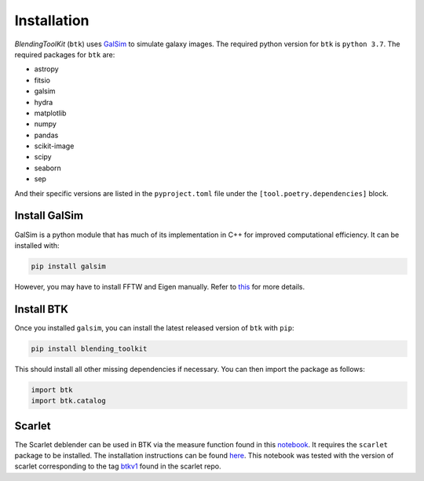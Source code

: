 Installation
===============

*BlendingToolKit* (``btk``) uses `GalSim <https://github.com/GalSim-developers/GalSim>`_ to simulate galaxy images. The required python version for ``btk`` is ``python 3.7``.
The required packages for ``btk`` are:

* astropy
* fitsio
* galsim
* hydra
* matplotlib
* numpy
* pandas
* scikit-image
* scipy
* seaborn
* sep

And their specific versions are listed in the ``pyproject.toml`` file under the ``[tool.poetry.dependencies]`` block.

Install GalSim
-------------------------------

GalSim is a python module that has much of its implementation in C++ for
improved computational efficiency. It can be installed with:

.. code-block::

    pip install galsim

However, you may have to install FFTW and Eigen manually. Refer to
`this <https://github.com/GalSim-developers/GalSim/blob/releases/2.1/INSTALL.md>`_
for more details.


Install BTK
------------------------------
Once you installed ``galsim``, you can install the latest released version of ``btk`` with ``pip``:

.. code-block::

    pip install blending_toolkit

This should install all other missing dependencies if necessary. You can then import the package as follows:

.. code-block:: python

    import btk
    import btk.catalog

Scarlet
------------------------------
The Scarlet deblender can be used in BTK via the measure function found in this `notebook <https://github.com/LSSTDESC/BlendingToolKit/blob/main/notebooks/01b-scarlet-measure.ipynb>`_. It requires the ``scarlet`` package to be installed. The installation instructions can be found `here <https://pmelchior.github.io/scarlet/install.html>`_. This notebook was tested with the version of scarlet corresponding to the tag `btkv1 <https://github.com/pmelchior/scarlet/releases/tag/btk-v1>`_ found in the scarlet repo.
